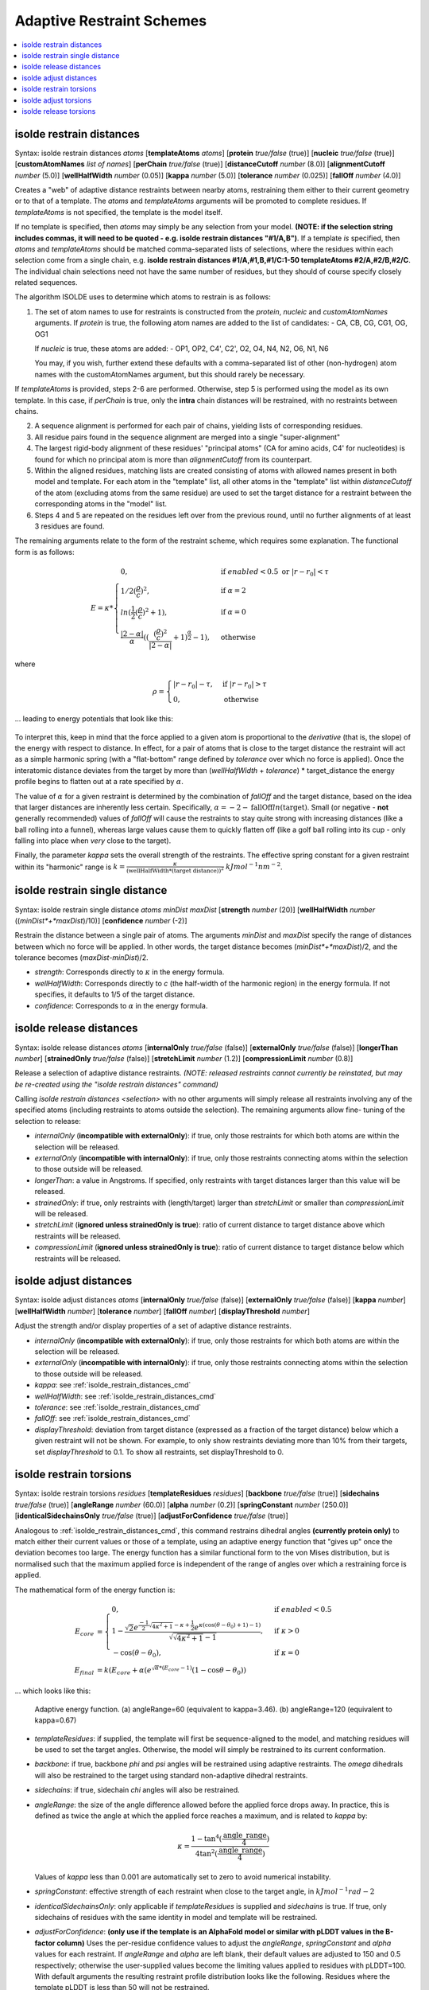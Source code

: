 .. _adaptive_restraint_schemes:

Adaptive Restraint Schemes
--------------------------

.. contents::
    :local:

.. _isolde_restrain_distances_cmd:

isolde restrain distances
=========================

Syntax: isolde restrain distances *atoms* [**templateAtoms** *atoms*]
[**protein** *true/false* (true)]
[**nucleic** *true/false* (true)]
[**customAtomNames** *list of names*]
[**perChain** *true/false* (true)]
[**distanceCutoff** *number* (8.0)]
[**alignmentCutoff** *number* (5.0)]
[**wellHalfWidth** *number* (0.05)]
[**kappa** *number* (5.0)]
[**tolerance** *number* (0.025)]
[**fallOff** *number* (4.0)]

Creates a "web" of adaptive distance restraints between nearby atoms,
restraining them either to their current geometry or to that of a template.
The *atoms* and *templateAtoms* arguments will be promoted to complete residues.
If *templateAtoms* is not specified, the template is the model itself.

If no template is specified, then *atoms* may simply be any selection from your
model. **(NOTE: if the selection string includes commas, it will need to be
quoted - e.g. isolde restrain distances "#1/A,B")**. If a template *is*
specified, then *atoms* and *templateAtoms* should be matched comma-separated
lists of selections, where the residues within each selection come from a
single chain, e.g. **isolde restrain distances #1/A,#1,B,#1/C:1-50
templateAtoms #2/A,#2/B,#2/C**. The individual chain selections need not have
the same number of residues, but they should of course specify closely related
sequences.

The algorithm ISOLDE uses to determine which atoms to restrain is as follows:

1. The set of atom names to use for restraints is constructed from the
   *protein*, *nucleic* and *customAtomNames* arguments. If *protein* is
   true, the following atom names are added to the list of candidates:
   - CA, CB, CG, CG1, OG, OG1

   If *nucleic* is true, these atoms are added:
   - OP1, OP2, C4', C2', O2, O4, N4, N2, O6, N1, N6

   You may, if you wish, further extend these defaults with a comma-separated
   list of other (non-hydrogen) atom names with the customAtomNames argument,
   but this should rarely be necessary.

If *templateAtoms* is provided, steps 2-6 are performed. Otherwise,
step 5 is performed using the model as its own template. In this case, if
*perChain* is true, only the **intra** chain distances will be restrained, with
no restraints between chains.

2. A sequence alignment is performed for each pair of chains, yielding lists
   of corresponding residues.
3. All residue pairs found in the sequence alignment are merged into a single
   "super-alignment"
4. The largest rigid-body alignment of these residues' "principal atoms"
   (CA for amino acids, C4' for nucleotides) is found for which no principal
   atom is more than *alignmentCutoff* from its counterpart.
5. Within the aligned residues, matching lists are created consisting of
   atoms with allowed names present in both model and template. For each
   atom in the "template" list, all other atoms in the "template" list
   within *distanceCutoff* of the atom (excluding atoms from the same
   residue) are used to set the target distance for a restraint between
   the corresponding atoms in the "model" list.
6. Steps 4 and 5 are repeated on the residues left over from the previous
   round, until no further alignments of at least 3 residues are found.

The remaining arguments relate to the form of the restraint scheme, which
requires some explanation. The functional form is as follows:

.. math::
    E = \kappa *
    \begin{cases}
        0, & \text{if}\ enabled < 0.5 \text{ or}\ |r-r_0| < \tau \\
        1/2 (\frac{\rho}{c})^2, & \text{if}\ \alpha = 2 \\
        ln(\frac{1}{2} (\frac{\rho}{c})^2 + 1), & \text{if}\ \alpha = 0 \\
        \frac{|2-\alpha|}{\alpha} ((\frac{ (\frac{\rho}{c})^2 }{|2-\alpha|} + 1)^\frac{\alpha}{2} - 1), & \text{otherwise}
    \end{cases}

where

.. math::
    \rho =
    \begin{cases}
        |r-r_0|-\tau, & \text{if}\ |r-r_0| > \tau \\
        0, & \text{otherwise}
    \end{cases}

... leading to energy potentials that look like this:

.. figure:: images/adaptive_energy_function.png

To interpret this, keep in mind that the force applied to a given atom is
proportional to the *derivative* (that is, the slope) of the energy with
respect to distance. In effect, for a pair of atoms that is close to the target
distance the restraint will act as a simple harmonic spring (with a
"flat-bottom" range defined by *tolerance* over which no force is applied).
Once the interatomic distance deviates from the target by more than
(*wellHalfWidth* + *tolerance*) * target_distance the energy profile begins to
flatten out at a rate specified by :math:`\alpha`.

The value of :math:`\alpha` for a given restraint is determined by the
combination of *fallOff* and the target distance, based on the idea that larger
distances are inherently less certain. Specifically,
:math:`\alpha = -2 -\text{fallOff} ln(\text{target})`. Small (or negative
- **not** generally recommended) values of *fallOff* will cause the restraints
to stay quite strong with increasing distances (like a ball rolling into a
funnel), whereas large values cause them to quickly flatten off (like a golf
ball rolling into its cup - only falling into place when *very* close to the
target).

Finally, the parameter *kappa* sets the overall strength of the restraints.
The effective spring constant for a given restraint within its "harmonic" range
is :math:`k=\frac{\kappa}{(\text{wellHalfWidth}*\text{(target distance)})^2}`
:math:`kJ mol^{-1} nm^{-2}`.

isolde restrain single distance
===============================

Syntax: isolde restrain single distance *atoms* *minDist* *maxDist*
[**strength** *number* (20)]
[**wellHalfWidth** *number* ((*minDist*+*maxDist*)/10)]
[**confidence** *number* (-2)]

Restrain the distance between a single pair of atoms. The arguments *minDist*
and *maxDist* specify the range of distances between which no force will be
applied. In other words, the target distance becomes (*minDist*+*maxDist*)/2,
and the tolerance becomes (*maxDist*-*minDist*)/2.

* *strength*: Corresponds directly to :math:`\kappa` in the energy formula.
* *wellHalfWidth*: Corresponds directly to *c* (the half-width of the harmonic
  region) in the energy formula. If not specifies, it defaults to 1/5 of the
  target distance.
* *confidence*: Corresponds to :math:`\alpha` in the energy formula.

isolde release distances
========================

Syntax: isolde release distances *atoms* [**internalOnly** *true/false* (false)]
[**externalOnly** *true/false* (false)] [**longerThan** *number*]
[**strainedOnly** *true/false* (false)] [**stretchLimit** *number* (1.2)]
[**compressionLimit** *number* (0.8)]

Release a selection of adaptive distance restraints. *(NOTE: released restraints
cannot currently be reinstated, but may be re-created using the "isolde restrain
distances" command)*

Calling *isolde restrain distances <selection>* with no other arguments will
simply release all restraints involving any of the specified atoms (including
restraints to atoms outside the selection). The remaining arguments allow fine-
tuning of the selection to release:

* *internalOnly* (**incompatible with externalOnly**): if true, only those
  restraints for which both atoms are within the selection will be
  released.
* *externalOnly* (**incompatible with internalOnly**): if true, only those
  restraints connecting atoms within the selection to those outside will be
  released.
* *longerThan*: a value in Angstroms. If specified, only restraints with
  target distances larger than this value will be released.
* *strainedOnly*: if true, only restraints with (length/target) larger than
  *stretchLimit* or smaller than *compressionLimit* will be released.
* *stretchLimit* (**ignored unless strainedOnly is true**): ratio of current
  distance to target distance above which restraints will be released.
* *compressionLimit* (**ignored unless strainedOnly is true**): ratio of
  current distance to target distance below which restraints will be
  released.

isolde adjust distances
=======================

Syntax: isolde adjust distances *atoms* [**internalOnly** *true/false* (false)]
[**externalOnly** *true/false* (false)] [**kappa** *number*]
[**wellHalfWidth** *number*] [**tolerance** *number*] [**fallOff** *number*]
[**displayThreshold** *number*]

Adjust the strength and/or display properties of a set of adaptive distance
restraints.

* *internalOnly* (**incompatible with externalOnly**): if true, only those
  restraints for which both atoms are within the selection will be
  released.
* *externalOnly* (**incompatible with internalOnly**): if true, only those
  restraints connecting atoms within the selection to those outside will be
  released.
* *kappa*: see :ref:`isolde_restrain_distances_cmd`
* *wellHalfWidth*: see :ref:`isolde_restrain_distances_cmd`
* *tolerance*: see :ref:`isolde_restrain_distances_cmd`
* *fallOff*: see :ref:`isolde_restrain_distances_cmd`
* *displayThreshold*: deviation from target distance (expressed as a fraction
  of the target distance) below which a given restraint will not be shown. For
  example, to only show restraints deviating more than 10% from their targets,
  set *displayThreshold* to 0.1. To show all restraints, set displayThreshold to
  0.

.. _adaptive_dihedral_restraint_cmd:

isolde restrain torsions
========================

Syntax: isolde restrain torsions *residues*
[**templateResidues** *residues*]
[**backbone** *true/false* (true)] [**sidechains** *true/false* (true)]
[**angleRange** *number* (60.0)] [**alpha** *number* (0.2)]
[**springConstant** *number* (250.0)]
[**identicalSidechainsOnly** *true/false* (true)]
[**adjustForConfidence** *true/false* (true)]

Analogous to :ref:`isolde_restrain_distances_cmd`, this command restrains
dihedral angles **(currently protein only)** to match either their current
values or those of a template, using an adaptive energy function that "gives
up" once the deviation becomes too large. The energy function has a similar
functional form to the von Mises distribution, but is normalised such that the
maximum applied force is independent of the range of angles over which a
restraining force is applied.

The mathematical form of the energy function is:

.. math::

    E_{core} &=
    \begin{cases}
        0, & \text{if}\ enabled < 0.5 \\
        1-\frac{ \sqrt{2} e^{\frac{-1}{2}\sqrt{4\kappa^2+1}-\kappa+\frac{1}{2}}
        e^{\kappa(\cos{(\theta-\theta_0)}+1)-1)}}
        {\sqrt{\sqrt{4\kappa^2+1}-1}}, & \text{if}\ \kappa>0 \\
        -\cos{(\theta-\theta_0)}, & \text{if}\ \kappa=0
    \end{cases} \\
    E_{final} &= k (E_{core} + \alpha*(e^{\sqrt{\alpha}*(E_{core}-1)}(1-\cos{\theta-\theta_0}) )

... which looks like this:

.. figure:: images/adaptive_torsion_energy_function.png

   Adaptive energy function. (a) angleRange=60 (equivalent to kappa=3.46). (b)
   angleRange=120 (equivalent to kappa=0.67)

* *templateResidues*: if supplied, the template will first be sequence-aligned
  to the model, and matching residues will be used to set the target angles.
  Otherwise, the model will simply be restrained to its current conformation.
* *backbone*: if true, backbone *phi* and *psi* angles will be restrained using
  adaptive restraints. The *omega* dihedrals will also be restrained to the
  target using standard non-adaptive dihedral restraints.
* *sidechains*: if true, sidechain *chi* angles will also be restrained.
* *angleRange*: the size of the angle difference allowed before the applied
  force drops away. In practice, this is defined as twice the angle at which the
  applied force reaches a maximum, and is related to *kappa* by:

  .. math::

      \kappa = \frac{1-\tan^{4}(\frac{\text{angle\_range}}{4})}{4\tan^{2}(\frac{\text{angle\_range}}{4})}

  Values of *kappa* less than 0.001 are automatically set to zero to avoid
  numerical instability.
* *springConstant*: effective strength of each restraint when close to the
  target angle, in :math:`kJ mol^{-1} rad{-2}`
* *identicalSidechainsOnly*: only applicable if *templateResidues* is supplied
  and *sidechains* is true. If true, only sidechains of residues with the same
  identity in model and template will be restrained.
* *adjustForConfidence*: **(only use if the template is an AlphaFold model or 
  similar with pLDDT values in the B-factor column)** Uses the per-residue 
  confidence values to adjust the *angleRange*, *springConstant* and 
  *alpha* values for each restraint. If *angleRange* and *alpha* are left
  blank, their default values are adjusted to 150 and 0.5 respectively; 
  otherwise the user-supplied values become the limiting values applied 
  to residues with pLDDT=100. With default arguments the resulting restraint 
  profile distribution looks like the following. Residues where the template 
  pLDDT is less than 50 will not be restrained.

.. figure:: images/torsion_restraint_plddt_adjustments.png

isolde adjust torsions
======================

Syntax: isolde adjust torsions *residues* [**backbone** *true/false* (true)]
[**sidechains** *true/false* (true)] [**angleRange** *number*]
[**springConstant** *number*]

Adjust the strength or range of restraints previously created by
:ref:`adaptive_dihedral_restraint_cmd` for the selected residues.

* *backbone*: adjust the restraints on backbone torsions?
* *sidechains*: adjust the restraints on sidechain torsions?
* *angleRange*: set the range over which the restraints apply to a new value.
* *springConstant*: set the strength of the restraints to a new value.

isolde release torsions
=======================

Syntax: isolde release torsions *residues* [**backbone** *true/false* (true)]
[**sidechains** *true/false* (true)]

Release restraints previously created by :ref:`adaptive_dihedral_restraint_cmd`
for the selected residues.

* *backbone*: release backbone restraints?
* *sidechains*: release sidechain restraints?
